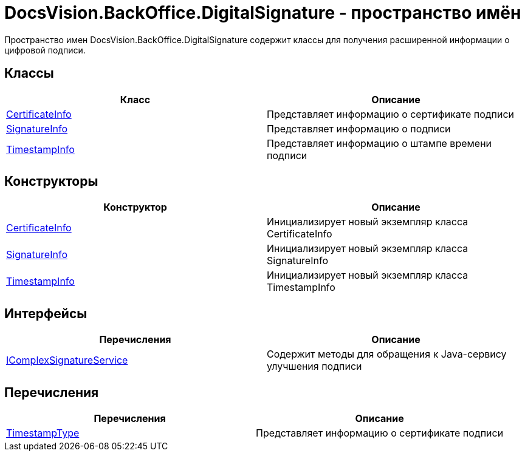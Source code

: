 = DocsVision.BackOffice.DigitalSignature - пространство имён

Пространство имен DocsVision.BackOffice.DigitalSignature содержит классы для получения расширенной информации о цифровой подписи.

[[BackOffice_DigitalSignature__section_blk_hrs_mpb]]
== Классы

[cols=",",options="header"]
|===
|Класс |Описание
|xref:api/DocsVision/BackOffice/DigitalSignature/CertificateInfo_CL.adoc[CertificateInfo] |Представляет информацию о сертификате подписи
|xref:api/DocsVision/BackOffice/DigitalSignature/SignatureInfo_CL.adoc[SignatureInfo] |Представляет информацию о подписи
|xref:api/DocsVision/BackOffice/DigitalSignature/TimestampInfo_CL.adoc[TimestampInfo] |Представляет информацию о штампе времени подписи
|===

[[BackOffice_DigitalSignature__section_els_wpg_npb]]
== Конструкторы

[cols=",",options="header"]
|===
|Конструктор |Описание
|xref:api/DocsVision/BackOffice/DigitalSignature/CertificateInfo_CT.adoc[CertificateInfo] |Инициализирует новый экземпляр класса CertificateInfo
|xref:api/DocsVision/BackOffice/DigitalSignature/SignatureInfo_CT.adoc[SignatureInfo] |Инициализирует новый экземпляр класса SignatureInfo
|xref:api/DocsVision/BackOffice/DigitalSignature/TimestampInfo_CT.adoc[TimestampInfo] |Инициализирует новый экземпляр класса TimestampInfo
|===

== Интерфейсы

[cols=",",options="header"]
|===
|Перечисления |Описание
|xref:api/DocsVision/BackOffice/DigitalSignature/IComplexSignatureService_IN.adoc[IComplexSignatureService] |Содержит методы для обращения к Java-сервису улучшения подписи
|===

[[BackOffice_DigitalSignature__section_zyc_1qg_npb]]
== Перечисления

[cols=",",options="header"]
|===
|Перечисления |Описание
|xref:api/DocsVision/BackOffice/DigitalSignature/TimestampType_EN.adoc[TimestampType] |Представляет информацию о сертификате подписи
|===

